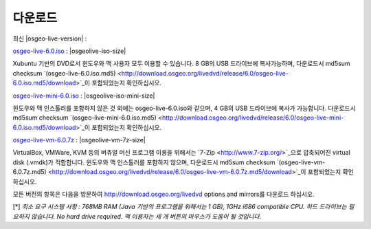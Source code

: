 .. Writing Tip:
  there a several replacements defined in conf.py in the root doc folder
  do not replace |osgeolive-iso-size|, |osgeolive-iso-mini-size| and |osgeolive-vm-7z-size|

다운로드
================================================================================

최신 |osgeo-live-version| :

.. image:: ../images/download_buttons/download-dvd.png
  :alt: Download iso file with windows installers
  :align: left
  :target: http://download.osgeo.org/livedvd/release/6.0/osgeo-live-6.0.iso/download

`osgeo-live-6.0.iso <http://download.osgeo.org/livedvd/release/6.0/osgeo-live-6.0.iso/download>`_ : |osgeolive-iso-size|

Xubuntu 기반의 DVD로서 윈도우와 맥 사용자 모두 이용할 수 있습니다. 8 GB의 USB 드라이브에 복사가능하며, 다운로드시 md5sum checksum `(osgeo-live-6.0.iso.md5) <http://download.osgeo.org/livedvd/release/6.0/osgeo-live-6.0.iso.md5/download>`_이 포함되었는지 확인하십시오. 

.. image:: ../images/download_buttons/download-mini.png
  :alt: Download iso without Windows and Mac installers
  :align: left
  :target: http://download.osgeo.org/livedvd/release/6.0/osgeo-live-mini-6.0.iso

`osgeo-live-mini-6.0.iso <http://download.osgeo.org/livedvd/release/6.0/osgeo-live-mini-6.0.iso>`_ : |osgeolive-iso-mini-size|

윈도우와 맥 인스톨러를 포함하지 않은 것 외에는 osgeo-live-6.0.iso와 같으며, 4 GB의 USB 드라이브에 복사가 가능합니다. 다운로드시 md5sum checksum `(osgeo-live-mini-6.0.iso.md5) <http://download.osgeo.org/livedvd/release/6.0/osgeo-live-mini-6.0.iso.md5/download>`_이 포함되었는지 확인하십시오.

.. image:: ../images/download_buttons/download-vm.png
  :alt: Download 7-zip of a Virtual Machine without Windows and Mac installers
  :align: left
  :target: http://download.osgeo.org/livedvd/release/6.0/osgeo-live-vm-6.0.7z

`osgeo-live-vm-6.0.7z <http://download.osgeo.org/livedvd/release/6.0/osgeo-live-vm-6.0.7z>`_ : |osgeolive-vm-7z-size|

VirtualBox, VMWare, KVM 등의 버츄얼 머신 프로그램 이용을 위해서는 `7-Zip <http://www.7-zip.org/>`_으로 압축되어진 virtual disk (.vmdk)가 적합합니다. 윈도우와 맥 인스톨러를 포함하지 않으며, 다운로드시 md5sum checksum `(osgeo-live-vm-6.0.7z.md5) <http://download.osgeo.org/livedvd/release/6.0/osgeo-live-vm-6.0.7z.md5/download>`_이 포함되었는지 확인하십시오.

모든 버전의 항목은 다음을 방문하여 http://download.osgeo.org/livedvd options and mirrors를 다운로드 하십시오.

[*] `최소 요구 시스템 사항 : 768MB RAM (Java 기반의 프로그램을 위해서는 1 GB), 1GHz i686 compatible
CPU. 하드 드라이브는 필요하지 않습니다. No hard drive required. 맥 이용자는 세 개 버튼의 마우스가 도움이 될 것입니다.`
